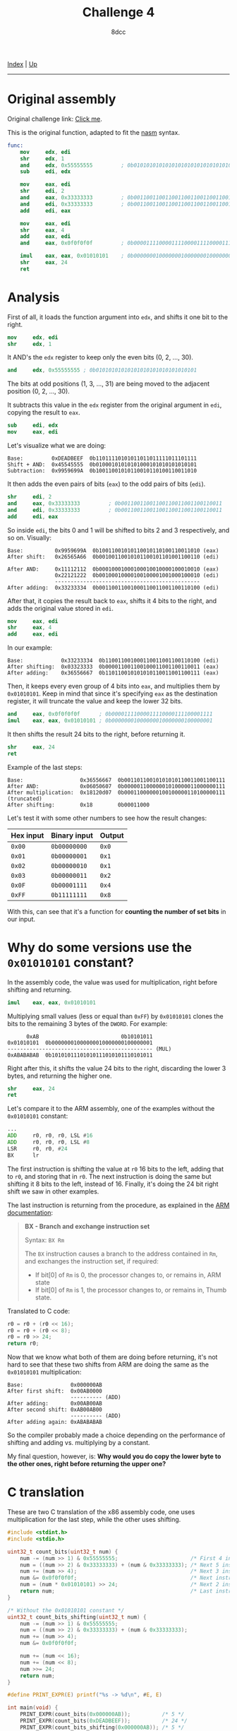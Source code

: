 #+TITLE: Challenge 4
#+AUTHOR: 8dcc
#+OPTIONS: toc:nil
#+STARTUP: showeverything
#+HTML_HEAD: <link rel="stylesheet" type="text/css" href="../css/main.css" />

#+begin_comment
TODO: Answer the last question in "Why do some versions use the =0x01010101=
constant?".
TODO: The math behind the algorithm for getting the number of bits is not really
clear to me.
#+end_comment

[[file:../index.org][Index]] | [[file:index.org][Up]]

-----

#+TOC: headlines 2

* Original assembly

Original challenge link: [[https://challenges.re/4/][Click me]].

This is the original function, adapted to fit the [[https://www.nasm.us/][nasm]] syntax.

#+begin_src nasm
func:
    mov     edx, edi
    shr     edx, 1
    and     edx, 0x55555555         ; 0b01010101010101010101010101010101
    sub     edi, edx

    mov     eax, edi
    shr     edi, 2
    and     eax, 0x33333333         ; 0b00110011001100110011001100110011
    and     edi, 0x33333333         ; 0b00110011001100110011001100110011
    add     edi, eax

    mov     eax, edi
    shr     eax, 4
    add     eax, edi
    and     eax, 0x0f0f0f0f         ; 0b00001111000011110000111100001111

    imul    eax, eax, 0x01010101    ; 0b00000001000000010000000100000001
    shr     eax, 24
    ret
#+end_src

* Analysis

First of all, it loads the function argument into =edx=, and shifts it one bit to
the right.

#+begin_src nasm
mov     edx, edi
shr     edx, 1
#+end_src

It AND's the =edx= register to keep only the even bits (0, 2, ..., 30).

#+begin_src nasm
and     edx, 0x55555555 ; 0b01010101010101010101010101010101
#+end_src

The bits at odd positions (1, 3, ..., 31) are being moved to the adjacent
position (0, 2, ..., 30).

It subtracts this value in the =edx= register from the original argument in =edi=,
copying the result to =eax=.

#+begin_src nasm
sub     edi, edx
mov     eax, edi
#+end_src

Let's visualize what we are doing:

#+begin_example
Base:         0xDEADBEEF  0b11011110101011011011111011101111
Shift + AND:  0x45545555  0b01000101010101000101010101010101
Subtraction:  0x9959699A  0b10011001010110010110100110011010
#+end_example

It then adds the even pairs of bits (=eax=) to the odd pairs of bits (=edi=).

#+begin_src nasm
shr     edi, 2
and     eax, 0x33333333         ; 0b00110011001100110011001100110011
and     edi, 0x33333333         ; 0b00110011001100110011001100110011
add     edi, eax
#+end_src

So inside =edi=, the bits 0 and 1 will be shifted to bits 2 and 3 respectively,
and so on. Visually:

#+begin_example
Base:          0x9959699A  0b10011001010110010110100110011010 (eax)
After shift:   0x26565A66  0b00100110010101100101101001100110 (edi)

After AND:     0x11112112  0b00010001000100010010000100010010 (eax)
               0x22121222  0b00100010000100100001001000100010 (edi)
               ----------------------------------------------
After adding:  0x33233334  0b00110011001000110011001100110100 (edi)
#+end_example

After that, it copies the result back to =eax=, shifts it 4 bits to the right, and
adds the original value stored in =edi=.

#+begin_src nasm
mov     eax, edi
shr     eax, 4
add     eax, edi
#+end_src

In our example:

#+begin_example
Base:            0x33233334  0b110011001000110011001100110100 (edi)
After shifting:  0x03323333  0b000011001100100011001100110011 (eax)
After adding:    0x36556667  0b110110010101010110011001100111 (eax)
#+end_example

Then, it keeps every even group of 4 bits into =eax=, and multiplies them by
=0x01010101=. Keep in mind that since it's specifying =eax= as the destination
register, it will truncate the value and keep the lower 32 bits.

#+begin_src nasm
and     eax, 0x0f0f0f0f      ; 0b00001111000011110000111100001111
imul    eax, eax, 0x01010101 ; 0b00000001000000010000000100000001
#+end_src

It then shifts the result 24 bits to the right, before returning it.

#+begin_src nasm
shr     eax, 24
ret
#+end_src

Example of the last steps:

#+begin_example
Base:                  0x36556667  0b00110110010101010110011001100111
After AND:             0x06050607  0b00000110000001010000011000000111
After multiplication:  0x18120d07  0b00011000000100100000110100000111 (truncated)
After shifting:        0x18        0b00011000
#+end_example

Let's test it with some other numbers to see how the result changes:

| Hex input | Binary input | Output |
|-----------+--------------+--------|
| =0x00=      | =0b00000000=   | =0x0=    |
| =0x01=      | =0b00000001=   | =0x1=    |
| =0x02=      | =0b00000010=   | =0x1=    |
| =0x03=      | =0b00000011=   | =0x2=    |
| =0x0F=      | =0b00001111=   | =0x4=    |
| =0xFF=      | =0b11111111=   | =0x8=    |

With this, can see that it's a function for *counting the number of set bits* in
our input.

* Why do some versions use the =0x01010101= constant?

In the assembly code, the value was used for multiplication, right before
shifting and returning.

#+begin_src nasm
imul    eax, eax, 0x01010101
#+end_src

Multiplying small values (less or equal than =0xFF=) by =0x01010101= clones the bits
to the remaining 3 bytes of the =DWORD=. For example:

#+begin_example
      0xAB                          0b10101011
0x01010101  0b00000001000000010000000100000001
---------------------------------------------- (MUL)
0xABABABAB  0b10101011101010111010101110101011
#+end_example

Right after this, it shifts the value 24 bits to the right, discarding the lower
3 bytes, and returning the higher one.

#+begin_src nasm
shr     eax, 24
ret
#+end_src

Let's compare it to the ARM assembly, one of the examples without the =0x01010101=
constant:

#+begin_src asm
...
ADD     r0, r0, r0, LSL #16
ADD     r0, r0, r0, LSL #8
LSR     r0, r0, #24
BX      lr
#+end_src

The first instruction is shifting the value at =r0= 16 bits to the left, adding
that to =r0=, and storing that in =r0=. The next instruction is doing the same but
shifting it 8 bits to the left, instead of 16. Finally, it's doing the 24 bit
right shift we saw in other examples.

The last instruction is returning from the procedure, as explained in the
[[https://developer.arm.com/documentation/dui0489/i/arm-and-thumb-instructions/bx][ARM documentation]]:

#+begin_quote
*BX - Branch and exchange instruction set*

Syntax: =BX Rm=

The =BX= instruction causes a branch to the address contained in =Rm=, and exchanges
the instruction set, if required:
- If bit[0] of =Rm= is 0, the processor changes to, or remains in, ARM state
- If bit[0] of =Rm= is 1, the processor changes to, or remains in, Thumb state.
#+end_quote

Translated to C code:

#+begin_src C
r0 = r0 + (r0 << 16);
r0 = r0 + (r0 << 8);
r0 = r0 >> 24;
return r0;
#+end_src

Now that we know what both of them are doing before returning, it's not hard to
see that these two shifts from ARM are doing the same as the =0x01010101=
multiplication:

#+begin_example
Base:               0x000000AB
After first shift:  0x00AB0000
                    ---------- (ADD)
After adding:       0x00AB00AB
After second shift: 0xAB00AB00
                    ---------- (ADD)
After adding again: 0xABABABAB
#+end_example

So the compiler probably made a choice depending on the performance of shifting
and adding vs. multiplying by a constant.

My final question, however, is: *Why would you do copy the lower byte to the
other ones, right before returning the upper one?*

* C translation

These are two C translation of the x86 assembly code, one uses multiplication
for the last step, while the other uses shifting.

#+begin_src C :results output
#include <stdint.h>
#include <stdio.h>

uint32_t count_bits(uint32_t num) {
    num -= (num >> 1) & 0x55555555;                       /* First 4 instructions */
    num = ((num >> 2) & 0x33333333) + (num & 0x33333333); /* Next 5 instructions */
    num += (num >> 4);                                    /* Next 3 instructions */
    num &= 0x0f0f0f0f;                                    /* Next instruction */
    num = (num * 0x01010101) >> 24;                       /* Next 2 instructions */
    return num;                                           /* Last instruction */
}

/* Without the 0x01010101 constant */
uint32_t count_bits_shifting(uint32_t num) {
    num -= (num >> 1) & 0x55555555;
    num = ((num >> 2) & 0x33333333) + (num & 0x33333333);
    num += (num >> 4);
    num &= 0x0f0f0f0f;

    num += (num << 16);
    num += (num << 8);
    num >>= 24;
    return num;
}

#define PRINT_EXPR(E) printf("%s -> %d\n", #E, E)

int main(void) {
    PRINT_EXPR(count_bits(0x000000AB));          /* 5 */
    PRINT_EXPR(count_bits(0xDEADBEEF));          /* 24 */
    PRINT_EXPR(count_bits_shifting(0x000000AB)); /* 5 */
    PRINT_EXPR(count_bits_shifting(0xDEADBEEF)); /* 24 */
    return 0;
}
#+end_src

#+RESULTS:
: count_bits(0x000000AB) -> 5
: count_bits(0xDEADBEEF) -> 24
: count_bits_shifting(0x000000AB) -> 5
: count_bits_shifting(0xDEADBEEF) -> 24
